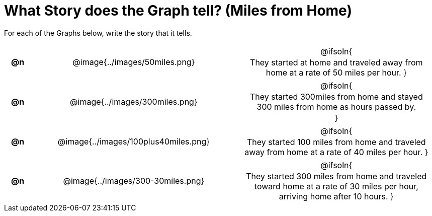 = What Story does the Graph tell? (Miles from Home)

++++
<style>
#content .literalblock {margin-bottom: 0px;}
#content img {width: 75%;}
#content table tr td {text-align: center !important; padding: 0px .625em  !important;}
#content table tr td p {margin: 2px !important;}
</style>
++++

For each of the Graphs below, write the story that it tells. 

[.FillVerticalSpace, cols="^.^1a,.^15a,.^15a", frame="none", stripes="none"]
|===
| *@n*
| @image{../images/50miles.png}
| @ifsoln{

They started at home and traveled away from home at a rate of 50 miles per hour.
}

| *@n*
| @image{../images/300miles.png}
| @ifsoln{

They started 300miles from home and stayed 300 miles from home as hours passed by.

}

| *@n*
| @image{../images/100plus40miles.png}
| @ifsoln{

They started 100 miles from home and traveled away from home at a rate of 40 miles per hour.
}


| *@n*
| @image{../images/300-30miles.png}
| @ifsoln{

They started 300 miles from home and traveled toward home at a rate of 30 miles per hour, arriving home after 10 hours. 
}


|===
